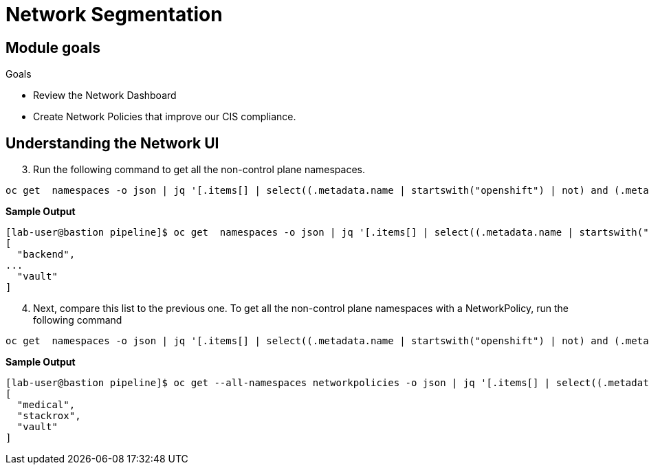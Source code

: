 = Network Segmentation

== Module goals
.Goals
* Review the Network Dashboard
* Create Network Policies that improve our CIS compliance.

== Understanding the Network UI




































[start=3]
. Run the following command to get all the non-control plane namespaces.

[source,sh,subs="attributes",role=execute]
----
oc get  namespaces -o json | jq '[.items[] | select((.metadata.name | startswith("openshift") | not) and (.metadata.name | startswith("kube-") | not) and .metadata.name != "default") | .metadata.name ]'
----

*Sample Output*

[source,sh]
----
[lab-user@bastion pipeline]$ oc get  namespaces -o json | jq '[.items[] | select((.metadata.name | startswith("openshift") | not) and (.metadata.name | startswith("kube-") | not) and .metadata.name != "default") | .metadata.name ]'
[
  "backend",
...
  "vault"
]
----

[start=4]
. Next, compare this list to the previous one. To get all the non-control plane namespaces with a NetworkPolicy, run the following command

[source,sh,subs="attributes",role=execute]
----
oc get  namespaces -o json | jq '[.items[] | select((.metadata.name | startswith("openshift") | not) and (.metadata.name | startswith("kube-") | not) and .metadata.name != "default") | .metadata.name ]'
----

*Sample Output*

[source,sh]
----
[lab-user@bastion pipeline]$ oc get --all-namespaces networkpolicies -o json | jq '[.items[] | select((.metadata.namespace | startswith("openshift") | not) and (.metadata.namespace | startswith("kube-") | not) and .metadata.namespace != "default") | .metadata.namespace] | unique'
[
  "medical",
  "stackrox",
  "vault"
]
----